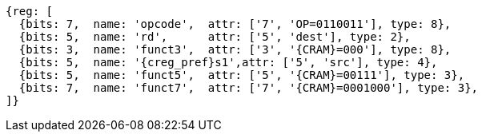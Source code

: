
[wavedrom, ,svg,subs=attributes+]
....
{reg: [
  {bits: 7,  name: 'opcode',  attr: ['7', 'OP=0110011'], type: 8},
  {bits: 5,  name: 'rd',      attr: ['5', 'dest'], type: 2},
  {bits: 3,  name: 'funct3',  attr: ['3', '{CRAM}=000'], type: 8},
  {bits: 5,  name: '{creg_pref}s1',attr: ['5', 'src'], type: 4},
  {bits: 5,  name: 'funct5',  attr: ['5', '{CRAM}=00111'], type: 3},
  {bits: 7,  name: 'funct7',  attr: ['7', '{CRAM}=0001000'], type: 3},
]}
....
